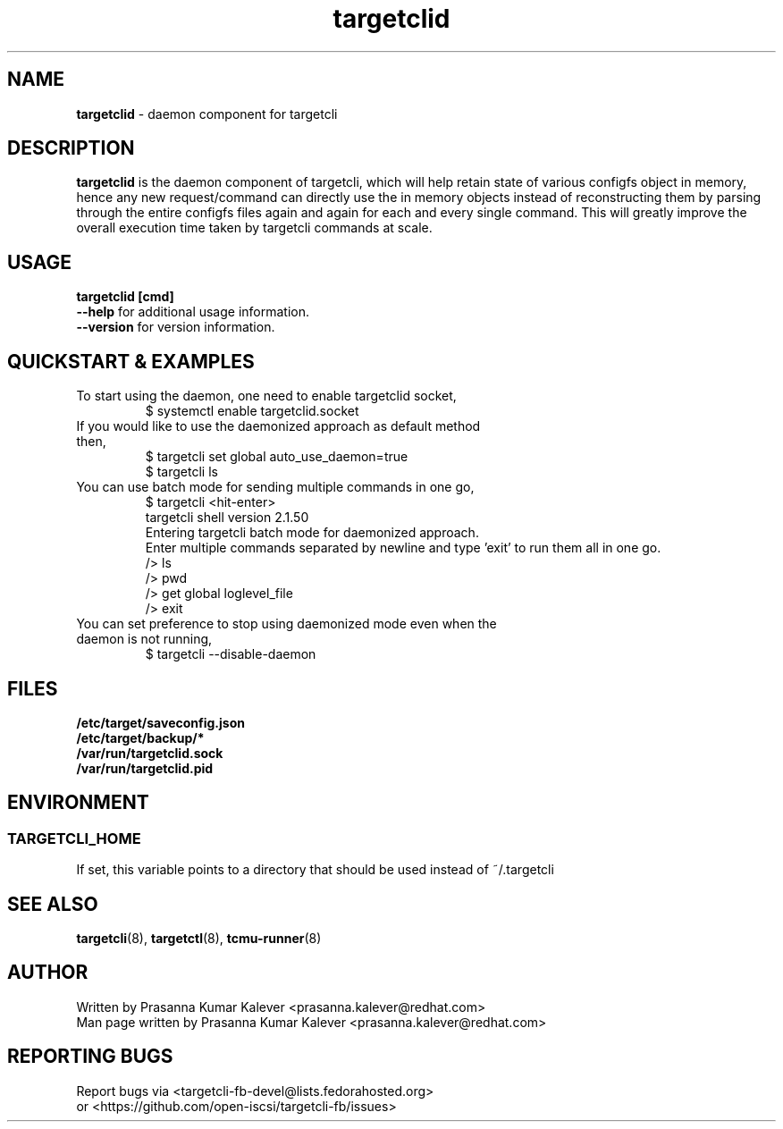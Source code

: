 .TH targetclid 8
.SH NAME
.B targetclid
\- daemon component for targetcli
.SH DESCRIPTION
.B targetclid
is the daemon component of targetcli, which will help retain state of various
configfs object in memory, hence any new request/command can directly use the
in memory objects instead of reconstructing them by parsing through the entire
configfs files again and again for each and every single command. This will
greatly improve the overall execution time taken by targetcli commands at scale.

.SH USAGE
.B targetclid [cmd]
.br
.B "--help"
for additional usage information.
.br
.B "--version"
for version information.
.SH QUICKSTART & EXAMPLES
.TP
To start using the daemon, one need to enable targetclid socket,
.br
$ systemctl enable targetclid.socket
.TP
If you would like to use the daemonized approach as default method then,
.br
$ targetcli set global auto_use_daemon=true
.br
$ targetcli ls
.TP
You can use batch mode for sending multiple commands in one go,
.br
$ targetcli <hit-enter>
.br
targetcli shell version 2.1.50
.br
Entering targetcli batch mode for daemonized approach.
.br
Enter multiple commands separated by newline and type 'exit' to run them all in one go.
.br
/> ls
.br
/> pwd
.br
/> get global loglevel_file
.br
/> exit
.br
.TP
You can set preference to stop using daemonized mode even when the daemon is not running,
.br
$ targetcli --disable-daemon
.SH FILES
.B /etc/target/saveconfig.json
.br
.B /etc/target/backup/*
.br
.B /var/run/targetclid.sock
.br
.B /var/run/targetclid.pid
.SH ENVIRONMENT
.SS TARGETCLI_HOME
If set, this variable points to a directory that should be used instead of ~/.targetcli
.SH SEE ALSO
.BR targetcli (8),
.BR targetctl (8),
.BR tcmu-runner (8)
.SH AUTHOR
Written by Prasanna Kumar Kalever <prasanna.kalever@redhat.com>
.br
Man page written by Prasanna Kumar Kalever <prasanna.kalever@redhat.com>
.SH REPORTING BUGS
Report bugs via <targetcli-fb-devel@lists.fedorahosted.org>
.br
or <https://github.com/open-iscsi/targetcli-fb/issues>
